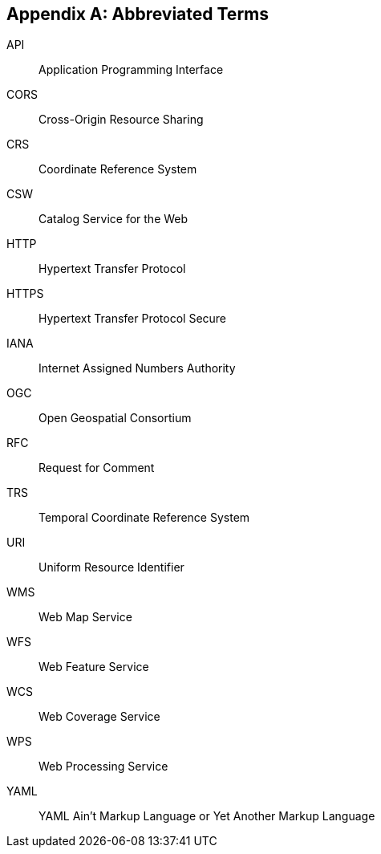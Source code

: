 [appendix,obligation=informative]
== Abbreviated Terms


API::
  Application Programming Interface
CORS::
  Cross-Origin Resource Sharing
CRS::
  Coordinate Reference System
CSW::
  Catalog Service for the Web
HTTP::
  Hypertext Transfer Protocol
HTTPS::
  Hypertext Transfer Protocol Secure
IANA::
  Internet Assigned Numbers Authority
OGC::
  Open Geospatial Consortium
RFC::
  Request for Comment
TRS::
    Temporal Coordinate Reference System
URI::
  Uniform Resource Identifier
WMS::
  Web Map Service
WFS::
  Web Feature Service
WCS::
  Web Coverage Service
WPS::
  Web Processing Service
YAML::
  YAML Ain't Markup Language or Yet Another Markup Language

